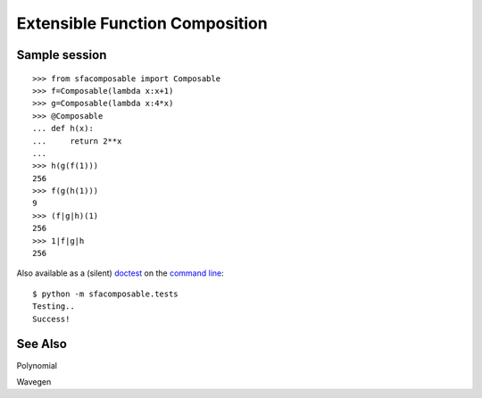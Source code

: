 
Extensible Function Composition
===============================

Sample session
--------------
::

    >>> from sfacomposable import Composable
    >>> f=Composable(lambda x:x+1)
    >>> g=Composable(lambda x:4*x)
    >>> @Composable
    ... def h(x):
    ...     return 2**x
    ...
    >>> h(g(f(1)))
    256
    >>> f(g(h(1)))
    9
    >>> (f|g|h)(1)
    256
    >>> 1|f|g|h
    256

Also available as a (silent) doctest_ on the `command line`_::

    $ python -m sfacomposable.tests
    Testing..
    Success!

.. _doctest: https://docs.python.org/3/library/doctest.html
.. _command line: https://docs.python.org/3/using/cmdline.html#cmdoption-m


See Also
--------

Polynomial

Wavegen
